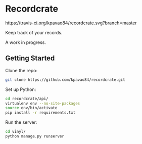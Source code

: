 * Recordcrate
[[https://travis-ci.org/kpavao84/recordcrate.svg?branch=master]]

Keep track of your records.

A work in progress.
** Getting Started
Clone the repo:
#+BEGIN_SRC sh
  git clone https://github.com/kpavao84/recordcrate.git
#+END_SRC

Set up Python:
#+BEGIN_SRC sh
  cd recordcrate/api/
  virtualenv env --no-site-packages
  source env/bin/activate
  pip install -r requirements.txt
#+END_SRC

Run the server:
#+BEGIN_SRC sh
  cd vinyl/
  python manage.py runserver
#+END_SRC
